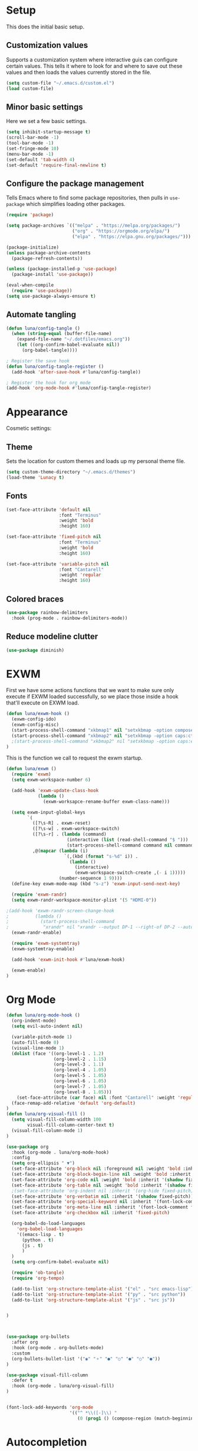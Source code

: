 #+title Emacs Configuration
#+PROPERTY: header-args:emacs-lisp :tangle ./.emacs.d/init.el


* Setup
This does the initial basic setup.

** Customization values
Supports a customization system where interactive guis can configure certain values. This tells it where to look for and where to save out these values and then loads the values currently stored in the file.
#+begin_src emacs-lisp
  (setq custom-file "~/.emacs.d/custom.el")
  (load custom-file)
#+end_src

** Minor basic settings
Here we set a few basic settings.
#+begin_src emacs-lisp
  (setq inhibit-startup-message t)
  (scroll-bar-mode -1)
  (tool-bar-mode -1)
  (set-fringe-mode 10)
  (menu-bar-mode -1)
  (set-default 'tab-width 4)
  (set-default 'require-final-newline t)
#+end_src

** Configure the package management
Tells Emacs where to find some package repositories, then pulls in ~use-package~ which simplifies loading other packages.
#+begin_src emacs-lisp
  (require 'package)

  (setq package-archives `(("melpa" . "https://melpa.org/packages/")
                           ("org" . "https://orgmode.org/elpa/")
                           ("elpa" . "https://elpa.gnu.org/packages/")))

  (package-initialize)
  (unless package-archive-contents
    (package-refresh-contents))

  (unless (package-installed-p 'use-package)
    (package-install 'use-package))

  (eval-when-compile
    (require 'use-package))
  (setq use-package-always-ensure t)
#+end_src

** Automate tangling

#+begin_src emacs-lisp
  (defun luna/config-tangle ()
    (when (string-equal (buffer-file-name)
      (expand-file-name "~/.dotfiles/emacs.org"))
      (let ((org-confirm-babel-evaluate nil))
        (org-babel-tangle))))

  ; Register the save hook
  (defun luna/config-tangle-register ()
    (add-hook 'after-save-hook #'luna/config-tangle))

  ; Register the hook for org mode
  (add-hook 'org-mode-hook #'luna/config-tangle-register)
#+end_src
* Appearance
Cosmetic settings:

** Theme
Sets the location for custom themes and loads up my personal theme file.

#+begin_src emacs-lisp
  (setq custom-theme-directory "~/.emacs.d/themes")
  (load-theme 'Lunacy t)
#+end_src

** Fonts
#+begin_src emacs-lisp
  (set-face-attribute 'default nil
                      :font "Terminus"
                      :weight 'bold
                      :height 160)

  (set-face-attribute 'fixed-pitch nil
                      :font "Terminus"
                      :weight 'bold
                      :height 160)

  (set-face-attribute 'variable-pitch nil
                      :font "Cantarell"
                      :weight 'regular
                      :height 160)
#+end_src

** Colored braces
#+begin_src emacs-lisp
(use-package rainbow-delimiters
  :hook (prog-mode . rainbow-delimiters-mode))
#+end_src
** Reduce modeline clutter
#+begin_src emacs-lisp
(use-package diminish)
#+end_src
* EXWM
First we have some actions functions that we want to make sure only execute if EXWM loaded successfully, so we place those inside a hook that'll execute on EXWM load.
#+begin_src emacs-lisp
  (defun luna/exwm-hook ()
    (exwm-config-ido)
    (exwm-config-misc)
    (start-process-shell-command "xkbmap1" nil "setxkbmap -option compose:ralt")
    (start-process-shell-command "xkbmap2" nil "setxkbmap -option caps:ctrl_modifier")
    ;(start-process-shell-command "xkbmap2" nil "setxkbmap -option caps:escape_shifted_capslock")
  )
#+end_src

This is the function we call to request the exwm startup.
#+begin_src emacs-lisp
  (defun luna/exwm ()  
    (require 'exwm)
    (setq exwm-workspace-number 6)

    (add-hook 'exwm-update-class-hook
              (lambda ()
                (exwm-worksapce-rename-buffer exwm-class-name)))

    (setq exwm-input-global-keys
          `(
            ([?\s-R] . exwm-reset)
            ([?\s-w] . exwm-workspace-switch)
            ([?\s-r] . (lambda (command)
                         (interactive (list (read-shell-command "$ ")))
                         (start-process-shell-command command nil command)))
            ,@(mapcar (lambda (i)
                        `(,(kbd (format "s-%d" i)) .
                          (lambda ()
                            (interactive)
                            (exwm-workspace-switch-create ,(- i 1)))))
                      (number-sequence 1 9))))
    (define-key exwm-mode-map (kbd "s-z") 'exwm-input-send-next-key)
 
    (require 'exwm-randr)
    (setq exwm-randr-workspace-monitor-plist '(5 "HDMI-0"))
   
  ;(add-hook 'exwm-randr-screen-change-hook
  ;          (lambda ()
  ;            (start-process-shell-command
  ;             "xrandr" nil "xrandr --output DP-1 --right-of DP-2 --auto")))
    (exwm-randr-enable)

    (require 'exwm-systemtray)
    (exwm-systemtray-enable)
  
    (add-hook 'exwm-init-hook #'luna/exwm-hook)

    (exwm-enable)
  )
#+end_src

* Org Mode
#+begin_src emacs-lisp
  (defun luna/org-mode-hook ()
    (org-indent-mode)
    (setq evil-auto-indent nil)

    (variable-pitch-mode 1)
    (auto-fill-mode 0)
    (visual-line-mode 1)
    (dolist (face '((org-level-1 . 1.2)
                    (org-level-2 . 1.15)
                    (org-level-3 . 1.1)
                    (org-level-4 . 1.05)
                    (org-level-5 . 1.05)
                    (org-level-6 . 1.05)
                    (org-level-7 . 1.05)
                    (org-level-8 . 1.05)))
      (set-face-attribute (car face) nil :font "Cantarell" :weight 'regular :height (cdr face)))
    (face-remap-add-relative 'default 'org-default)
  )
  (defun luna/org-visual-fill ()
    (setq visual-fill-column-width 100
          visual-fill-column-center-text t)
    (visual-fill-column-mode 1)
  )

  (use-package org
    :hook (org-mode . luna/org-mode-hook)
    :config
    (setq org-ellipsis " ▼")
    (set-face-attribute 'org-block nil :foreground nil :weight 'bold :inherit '(fixed-pitch shadow))
    (set-face-attribute 'org-block-begin-line nil :weight 'bold :inherit '(fixed-pitch))
    (set-face-attribute 'org-code nil :weight 'bold :inherit '(shadow fixed-pitch))
    (set-face-attribute 'org-table nil :weight 'bold :inherit '(shadow fixed-pitch))
    ;(set-face-attribute 'org-indent nil :inherit '(org-hide fixed-pitch))
    (set-face-attribute 'org-verbatim nil :inherit '(shadow fixed-pitch))
    (set-face-attribute 'org-special-keyword nil :inherit '(font-lock-comment-face fixed-pitch))
    (set-face-attribute 'org-meta-line nil :inherit '(font-lock-comment fixed-pitch))
    (set-face-attribute 'org-checkbox nil :inherit 'fixed-pitch)

    (org-babel-do-load-languages
      'org-babel-load-languages
      '((emacs-lisp . t)
        (python . t)
        (js . t)
        )
    )
    (setq org-confirm-babel-evaluate nil)

    (require 'ob-tangle)
    (require 'org-tempo)

    (add-to-list 'org-structure-template-alist '("el" . "src emacs-lisp"))
    (add-to-list 'org-structure-template-alist '("py" . "src python"))
    (add-to-list 'org-structure-template-alist '("js" . "src js"))


  ) 



  (use-package org-bullets
    :after org
    :hook (org-mode . org-bullets-mode)
    :custom
    (org-bullets-bullet-list '("◉" "⚬" "●" "○" "●" "○" "●"))
  )

  (use-package visual-fill-column
    :defer t
    :hook (org-mode . luna/org-visual-fill)
  )


  (font-lock-add-keywords 'org-mode
                          '(("^ *\\([-]\\) "
                             (0 (prog1 () (compose-region (match-beginning 1) (match-end 1) "•"))))))

#+end_src
* Autocompletion
#+begin_src emacs-lisp
(use-package ivy
  :diminish
  :config
  (ivy-mode)
  (setq ivy-use-virtual-buffers t)
  (setq enable-recursive-minibuffers t)
)

(use-package counsel
  :diminish
  :after ivy
  :config
  (counsel-mode)
)

(use-package ivy-rich
  :after ivy
  :config
  (ivy-rich-mode)
)
#+end_src

* Keybindings
#+begin_src emacs-lisp
  (use-package which-key
    :diminish
    :config
    (which-key-mode)
  )
#+end_src

#+begin_src emacs-lisp
  (use-package evil
    :init
    (setq evil-want-integration t)
    (setq evil-want-keybinding nil)
    (setq evil-want-C-u-scroll t)
    (setq evil-want-C-u-delete t)
    (setq evil-want-Y-yank-to-eol t)
    (setq evil-want-C-w-in-emacs-state t)
    :config
    (evil-mode 1)
  )
  (use-package evil-collection
    :after evil
    :config
    (evil-collection-init)
  )
#+end_src

#+begin_src emacs-lisp
  (use-package general
    :after evil
    :config
    (general-evil-setup t)

    (general-create-definer luna/leader-keys
      :keymaps '(normal insert visual emacs)
      :prefix "SPC"
      :global-prefix "C-SPC"
    )
    (global-set-key (kbd "<escape>") 'keyboard-quit)

    (luna/leader-keys
      "." '(find-file :which-key ".")
      ":" '(counsel-M-x :which-key "M-x")
      ";" '(eval-expression :which-key "Eval Expression")
      "/" '(swiper :which-key "Swiper Search")
      "]" '(next-buffer :which-key "Next Buffer")
      "[" '(previous-buffer :which-key "Previous Buffer")
      "h" '(:ignore t :which-key "help")
      "h f" '(describe-function :which-key "Describe Function")
      "h k" '(describe-key :which-key "Describe Key")
      "h v" '(describe-variable :which-key "Describe Variable")

      "b" '(:ignore t :which-key "buffers")
      "b b" '(counsel-switch-buffer :which-key "Switch Buffer")
      "b ]" '(next-buffer :which-key "Next Buffer")
      "b [" '(previous-buffer :which-key "Previous Buffer")
      "b n" '(next-buffer :which-key "Next Buffer")
      "b p" '(previous-buffer :which-key "Previous Buffer")
      "b N" '(evil-buffer-new :which-key "New Buffer")
      "b d" '(kill-current-buffer :which-key "Kill Buffer")
      "b k" '(kill-current-buffer :which-key "Kill Buffer")
      "p" '(projectile-command-map :which-key "projectile")
      "p s" '(:ignore t :which-key "search")
      "p x" '(:ignore t :which-key "shell")

      "g" '(:ignore t :which-key "git")
      "g g" '(magit-status :which-key "Status")
      "-" '(dired :which-key "DirEd")
    )

    ;; Or :keymaps 'map-name
    ;(general-nmap org-mode-map "TAB" 'org-cycle)
    (general-imap "C-g" 'evil-normal-state)
    ;(general-imap term-mode-map "C-d" 'term-delchar-or-maybe-eof)
  )
#+end_src

#+begin_src emacs-lisp
(use-package hydra)
(use-package ivy-hydra
  :after hydra ivy)
#+end_src
* Help and information
#+begin_src emacs-lisp
(use-package helpful
  :custom
  (counsel-describe-function-function 'helpful-callable)
  (counsel-describe-variable-function 'helpful-variable)
  :bind
  ([remap describe-function] . counsel-describe-function)
  ([remap describe-command] . helpful-command)
  ([remap describe-variable] . counsel-describe-variable)
  ([remap describe-key] . helpful-key)
)
#+end_src

* Project Management
#+begin_src emacs-lisp
(setq auth-sources '("~/.authinfo"))
(use-package magit)
(use-package projectile
  :diminish
  :config
  (projectile-mode)
)
(use-package forge
  :after magit)
#+end_src
